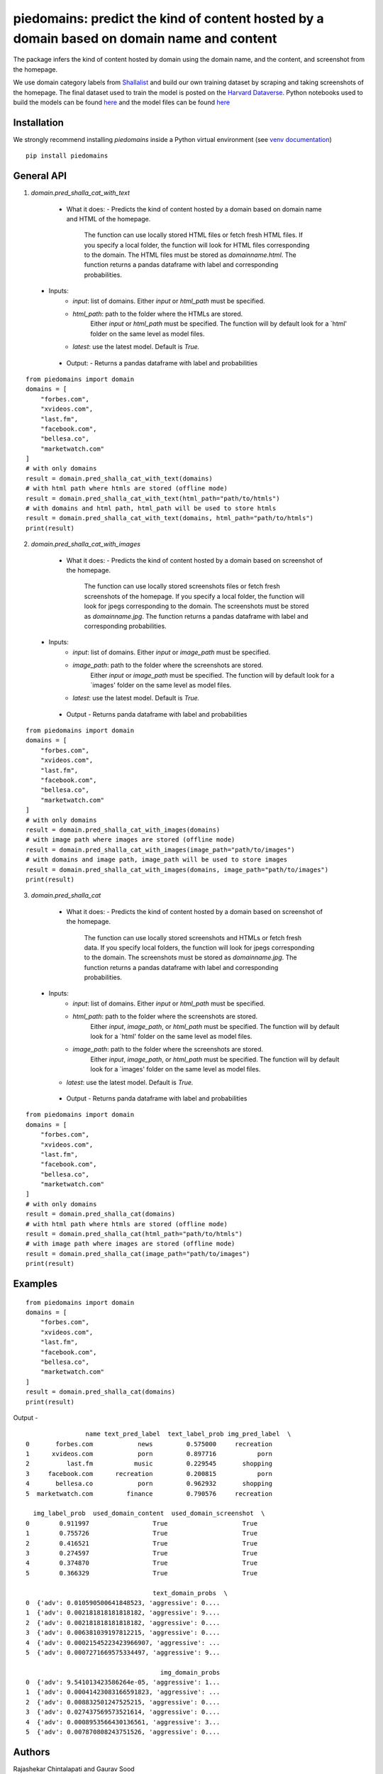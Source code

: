 ===========================================================================================
piedomains: predict the kind of content hosted by a domain based on domain name and content
===========================================================================================

.. image:: https://ci.appveyor.com/api/projects/status/k0b72xay9i4ufxff?svg=true
    :target: https://ci.appveyor.com/project/soodoku/piedomains
.. image:: https://img.shields.io/pypi/v/piedomains.svg
    :target: https://pypi.python.org/pypi/piedomains
.. image:: https://readthedocs.org/projects/piedomains/badge/?version=latest
    :target: http://piedomains.readthedocs.io/en/latest/?badge=latest
    :alt: Documentation Status
.. image:: https://pepy.tech/badge/piedomains
    :target: https://pepy.tech/project/piedomains


The package infers the kind of content hosted by domain using the domain name, and the content, and screenshot from the homepage. 

We use domain category labels from `Shallalist  <https://dataverse.harvard.edu/dataset.xhtml?persistentId=doi:10.7910/DVN/ZXTQ7V>`__ and build our own training dataset by scraping and taking screenshots of the homepage. The final dataset used to train the model is posted on the `Harvard Dataverse <https://dataverse.harvard.edu/dataset.xhtml?persistentId=doi:10.7910/DVN/ZXTQ7V>`__.  Python notebooks used to build the models can be found `here <https://github.com/themains/piedomains/tree/55cd5ea68ccec58ab2152c5f1d6fb9e6cf5df363/piedomains/notebooks>`__ and the model files can be found `here <https://dataverse.harvard.edu/dataset.xhtml?persistentId=doi:10.7910/DVN/YHWCDC>`__

Installation
--------------
We strongly recommend installing `piedomains` inside a Python virtual environment
(see `venv documentation <https://docs.python.org/3/library/venv.html#creating-virtual-environments>`__)

::

    pip install piedomains

General API
-----------
1. `domain.pred_shalla_cat_with_text`

  - What it does:
    - Predicts the kind of content hosted by a domain based on domain name and HTML of the homepage. 
      The function can use locally stored HTML files or fetch fresh HTML files. If you specify a local folder, 
      the function will look for HTML files corresponding to the domain. The HTML files must be stored as 
      `domainname.html`. The function returns a pandas dataframe with label and corresponding probabilities.

 - Inputs:
    - `input`: list of domains. Either `input` or `html_path` must be specified.
    - `html_path`: path to the folder where the HTMLs are stored. 
       Either `input` or `html_path` must be specified. The function will 
       by default look for a `html' folder on the same level as model files.
    - `latest`: use the latest model. Default is `True.`

  - Output:
    - Returns a pandas dataframe with label and probabilities

::
  
    from piedomains import domain
    domains = [
        "forbes.com",
        "xvideos.com",
        "last.fm",
        "facebook.com",
        "bellesa.co",
        "marketwatch.com"
    ]
    # with only domains
    result = domain.pred_shalla_cat_with_text(domains)
    # with html path where htmls are stored (offline mode)
    result = domain.pred_shalla_cat_with_text(html_path="path/to/htmls")
    # with domains and html path, html_path will be used to store htmls
    result = domain.pred_shalla_cat_with_text(domains, html_path="path/to/htmls")
    print(result)

2. `domain.pred_shalla_cat_with_images`
  
  - What it does:
    - Predicts the kind of content hosted by a domain based on screenshot of the homepage. 
      The function can use locally stored screenshots files or fetch fresh screenshots of the homepage. 
      If you specify a local folder, the function will look for jpegs corresponding to the domain. The screenshots
      must be stored as `domainname.jpg`. The function returns a pandas dataframe with label and corresponding probabilities.

 - Inputs:
    - `input`: list of domains. Either `input` or `image_path` must be specified.
    - `image_path`: path to the folder where the screenshots are stored. 
       Either `input` or `image_path` must be specified. The function will 
       by default look for a `images' folder on the same level as model files.
    - `latest`: use the latest model. Default is `True.`

  - Output
    - Returns panda dataframe with label and probabilities

::
  
    from piedomains import domain
    domains = [
        "forbes.com",
        "xvideos.com",
        "last.fm",
        "facebook.com",
        "bellesa.co",
        "marketwatch.com"
    ]
    # with only domains
    result = domain.pred_shalla_cat_with_images(domains)
    # with image path where images are stored (offline mode)
    result = domain.pred_shalla_cat_with_images(image_path="path/to/images")
    # with domains and image path, image_path will be used to store images
    result = domain.pred_shalla_cat_with_images(domains, image_path="path/to/images")
    print(result)

3. `domain.pred_shalla_cat`
  
  - What it does:
    - Predicts the kind of content hosted by a domain based on screenshot of the homepage. 
      The function can use locally stored screenshots and HTMLs or fetch fresh data. 
      If you specify local folders, the function will look for jpegs corresponding to the domain. The screenshots
      must be stored as `domainname.jpg`. The function returns a pandas dataframe with label and corresponding probabilities.

 - Inputs:
    - `input`: list of domains. Either `input` or `html_path` must be specified.
    - `html_path`: path to the folder where the screenshots are stored. 
       Either `input`, `image_path`, or `html_path` must be specified. The function will 
       by default look for a `html' folder on the same level as model files.
    - `image_path`: path to the folder where the screenshots are stored. 
       Either `input`, `image_path`, or `html_path` must be specified. The function will 
       by default look for a `images' folder on the same level as model files.
   - `latest`: use the latest model. Default is `True.`

  - Output
    - Returns panda dataframe with label and probabilities


::
  
    from piedomains import domain
    domains = [
        "forbes.com",
        "xvideos.com",
        "last.fm",
        "facebook.com",
        "bellesa.co",
        "marketwatch.com"
    ]
    # with only domains
    result = domain.pred_shalla_cat(domains)
    # with html path where htmls are stored (offline mode)
    result = domain.pred_shalla_cat(html_path="path/to/htmls")
    # with image path where images are stored (offline mode)
    result = domain.pred_shalla_cat(image_path="path/to/images")
    print(result)

Examples
--------
::

  from piedomains import domain
  domains = [
      "forbes.com",
      "xvideos.com",
      "last.fm",
      "facebook.com",
      "bellesa.co",
      "marketwatch.com"
  ]
  result = domain.pred_shalla_cat(domains)
  print(result)

Output -
::

                  name text_pred_label  text_label_prob img_pred_label  \
  0       forbes.com            news         0.575000     recreation   
  1      xvideos.com            porn         0.897716           porn   
  2          last.fm           music         0.229545       shopping   
  3     facebook.com      recreation         0.200815           porn   
  4       bellesa.co            porn         0.962932       shopping   
  5  marketwatch.com         finance         0.790576     recreation   

    img_label_prob  used_domain_content  used_domain_screenshot  \
  0        0.911997                 True                    True   
  1        0.755726                 True                    True   
  2        0.416521                 True                    True   
  3        0.274597                 True                    True   
  4        0.374870                 True                    True   
  5        0.366329                 True                    True   

                                    text_domain_probs  \
  0  {'adv': 0.010590500641848523, 'aggressive': 0....   
  1  {'adv': 0.002181818181818182, 'aggressive': 9....   
  2  {'adv': 0.002181818181818182, 'aggressive': 0....   
  3  {'adv': 0.006381039197812215, 'aggressive': 0....   
  4  {'adv': 0.00021545223423966907, 'aggressive': ...   
  5  {'adv': 0.0007271669575334497, 'aggressive': 9...   

                                      img_domain_probs  
  0  {'adv': 9.541013423586264e-05, 'aggressive': 1...  
  1  {'adv': 0.00041423083166591823, 'aggressive': ...  
  2  {'adv': 0.008832501247525215, 'aggressive': 0....  
  3  {'adv': 0.027437569573521614, 'aggressive': 0....  
  4  {'adv': 0.0008953566430136561, 'aggressive': 3...  
  5  {'adv': 0.007870808243751526, 'aggressive': 0....


Authors
-------
Rajashekar Chintalapati and Gaurav Sood

Contributor Code of Conduct
---------------------------------
The project welcomes contributions from everyone! In fact, it depends on
it. To maintain this welcoming atmosphere, and to collaborate in a fun
and productive way, we expect contributors to the project to abide by
the `Contributor Code of Conduct <http://contributor-covenant.org/version/1/0/0/>`__.

License
----------
The package is released under the `MIT License <https://opensource.org/licenses/MIT>`__.
